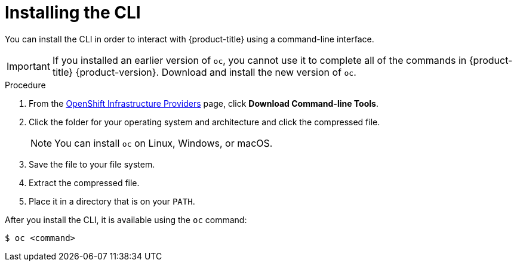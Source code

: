 // Module included in the following assemblies:
//
// * cli_reference/openshift_cli/getting-started.adoc
// * installing/installing_aws_user_infra/installing-aws-user-infra.adoc
// * installing/installing_aws/installing-aws-customizations.adoc
// * installing/installing_aws/installing-aws-default.adoc
// * installing/installing_aws/installing-aws-network-customizations.adoc
// * installing/installing_azure/installing-azure-customizations.adoc
// * installing/installing_azure/installing-azure-default.adoc
// * installing/installing_bare_metal/installing-bare-metal.adoc
// * installing/installing_gcp/installing-gcp-customizations.adoc
// * installing/installing_gcp/installing-gcp-default.adoc
// * installing/installing_restricted_networks/installing-restricted-networks-preparations.adoc
// * installing/installing_vsphere/installing-vsphere.adoc
//
// AMQ docs link to this; do not change anchor

[id="cli-installing-cli_{context}"]
= Installing the CLI

You can install the CLI in order to interact with {product-title} using a
command-line interface.

[IMPORTANT]
====
If you installed an earlier version of `oc`, you cannot use it to complete all
of the commands in {product-title} {product-version}. Download and
install the new version of `oc`.
====

.Procedure

. From the link:https://cloud.redhat.com/openshift/install[OpenShift Infrastructure Providers] page,
click *Download Command-line Tools*.
. Click the folder for your operating system and architecture and click the
compressed file.
+
[NOTE]
====
You can install `oc` on Linux, Windows, or macOS.
====
. Save the file to your file system.
. Extract the compressed file.
. Place it in a directory that is on your `PATH`.

After you install the CLI, it is available using the `oc` command:

----
$ oc <command>
----
